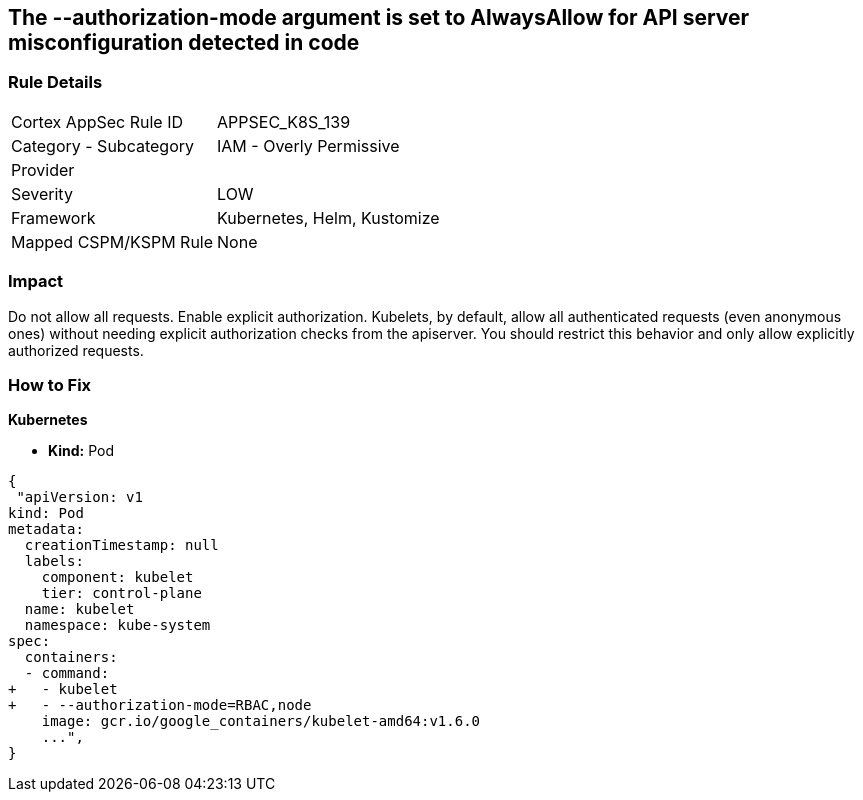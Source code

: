 == The --authorization-mode argument is set to AlwaysAllow for API server misconfiguration detected in code
// '--authorization-mode' argument  set to 'AlwaysAllow' for API server


=== Rule Details

[cols="1,2"]
|===
|Cortex AppSec Rule ID |APPSEC_K8S_139
|Category - Subcategory |IAM - Overly Permissive
|Provider |
|Severity |LOW
|Framework |Kubernetes, Helm, Kustomize
|Mapped CSPM/KSPM Rule |None
|===
 



=== Impact
Do not allow all requests.
Enable explicit authorization.
Kubelets, by default, allow all authenticated requests (even anonymous ones) without needing explicit authorization checks from the apiserver.
You should restrict this behavior and only allow explicitly authorized requests.

=== How to Fix


*Kubernetes* 


* *Kind:* Pod


[source,yaml]
----
{
 "apiVersion: v1
kind: Pod
metadata:
  creationTimestamp: null
  labels:
    component: kubelet
    tier: control-plane
  name: kubelet
  namespace: kube-system
spec:
  containers:
  - command:
+   - kubelet
+   - --authorization-mode=RBAC,node
    image: gcr.io/google_containers/kubelet-amd64:v1.6.0
    ...",
}
----

